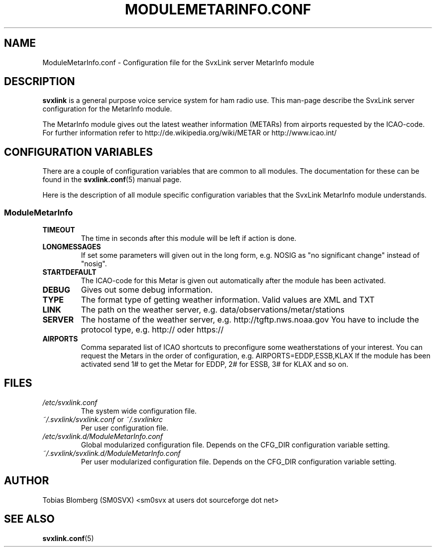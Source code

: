 .TH MODULEMETARINFO.CONF 5 "APRIL 2006" Linux "File Formats"
.
.SH NAME
.
ModuleMetarInfo.conf \- Configuration file for the SvxLink server MetarInfo module
.
.SH DESCRIPTION
.
.B svxlink
is a general purpose voice service system for ham radio use. This man-page
describe the SvxLink server configuration for the MetarInfo module.
.P
The MetarInfo module gives out the latest weather information (METARs) from 
airports requested by the ICAO-code. For further information refer to 
http://de.wikipedia.org/wiki/METAR or http://www.icao.int/
.
.SH CONFIGURATION VARIABLES
.
There are a couple of configuration variables that are common to all modules.
The documentation for these can be found in the
.BR svxlink.conf (5)
manual page.
.P
Here is the description of all module specific configuration
variables that the SvxLink MetarInfo module understands.
.
.SS ModuleMetarInfo
.
.TP
.B TIMEOUT
The time in seconds after this module will be left if action is done.
.TP
.B LONGMESSAGES
If set some parameters will given out in the long form, e.g. NOSIG as "no
significant change" instead of "nosig".
.TP
.B STARTDEFAULT
The ICAO-code for this Metar is given out automatically after the module has
been activated.
.TP
.B DEBUG
Gives out some debug information.
.TP
.B TYPE
The format type of getting weather information. Valid values are XML and TXT
.TP
.B LINK
The path on the weather server, e.g. data/observations/metar/stations
.TP
.B SERVER
The hostame of the weather server, e.g. http://tgftp.nws.noaa.gov
You have to include the protocol type, e.g. http:// oder https://
.TP
.B AIRPORTS
Comma separated list of ICAO shortcuts to preconfigure some weatherstations 
of your interest. You can request the Metars in the order of configuration, e.g.
AIRPORTS=EDDP,ESSB,KLAX
If the module has been activated send 1# to get the Metar for EDDP, 2# for ESSB, 3# 
for KLAX and so on.
.
.SH FILES
.
.TP
.I /etc/svxlink.conf
The system wide configuration file.
.TP
.IR ~/.svxlink/svxlink.conf " or " ~/.svxlinkrc
Per user configuration file.
.TP
.I /etc/svxlink.d/ModuleMetarInfo.conf
Global modularized configuration file. Depends on the CFG_DIR configuration
variable setting.
.TP
.I ~/.svxlink/svxlink.d/ModuleMetarInfo.conf
Per user modularized configuration file. Depends on the CFG_DIR configuration
variable setting.
.
.SH AUTHOR
.
Tobias Blomberg (SM0SVX) <sm0svx at users dot sourceforge dot net>
.
.SH "SEE ALSO"
.
.BR svxlink.conf (5)
